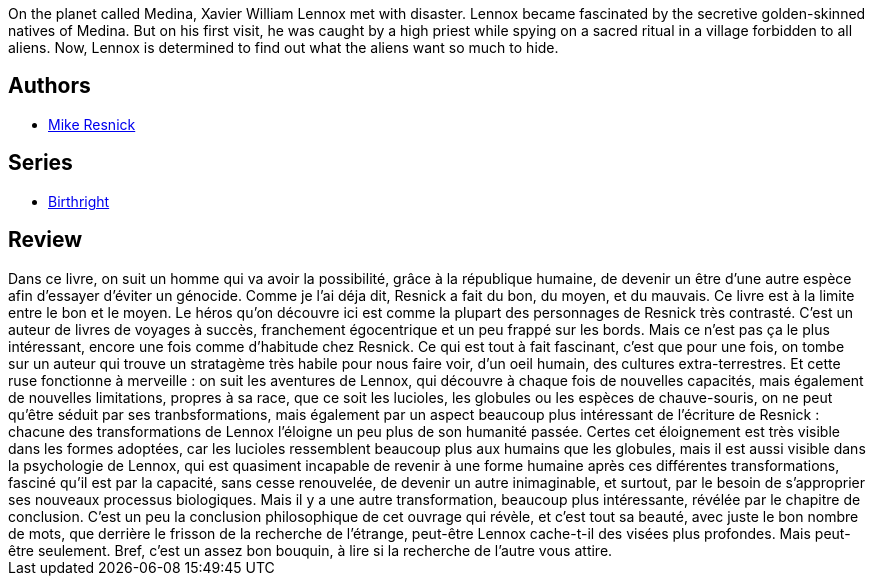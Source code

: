 :jbake-type: post
:jbake-status: published
:jbake-title: A Miracle of Rare Design (Birthright #21)
:jbake-tags:  humanité, mutant, rayon-imaginaire, space-opera, voyage,_année_2002,_mois_oct.,_note_4,extra-terrestres,read
:jbake-date: 2002-10-23
:jbake-depth: ../../
:jbake-uri: goodreads/books/9780812524246.adoc
:jbake-bigImage: https://i.gr-assets.com/images/S/compressed.photo.goodreads.com/books/1356973840l/1130358._SY160_.jpg
:jbake-smallImage: https://i.gr-assets.com/images/S/compressed.photo.goodreads.com/books/1356973840l/1130358._SY75_.jpg
:jbake-source: https://www.goodreads.com/book/show/1130358
:jbake-style: goodreads goodreads-book

++++
<div class="book-description">
On the planet called Medina, Xavier William Lennox met with disaster. Lennox became fascinated by the secretive golden-skinned natives of Medina. But on his first visit, he was caught by a high priest while spying on a sacred ritual in a village forbidden to all aliens. Now, Lennox is determined to find out what the aliens want so much to hide.
</div>
++++


## Authors
* link:../authors/54475.html[Mike Resnick]

## Series
* link:../series/Birthright.html[Birthright]

## Review

++++
Dans ce livre, on suit un homme qui va avoir la possibilité, grâce à la république humaine, de devenir un être d’une autre espèce afin d’essayer d’éviter un génocide. Comme je l’ai déja dit, Resnick a fait du bon, du moyen, et du mauvais. Ce livre est à la limite entre le bon et le moyen. Le héros qu’on découvre ici est comme la plupart des personnages de Resnick très contrasté. C’est un auteur de livres de voyages à succès, franchement égocentrique et un peu frappé sur les bords. Mais ce n’est pas ça le plus intéressant, encore une fois comme d’habitude chez Resnick. Ce qui est tout à fait fascinant, c’est que pour une fois, on tombe sur un auteur qui trouve un stratagème très habile pour nous faire voir, d’un oeil humain, des cultures extra-terrestres. Et cette ruse fonctionne à merveille : on suit les aventures de Lennox, qui découvre à chaque fois de nouvelles capacités, mais également de nouvelles limitations, propres à sa race, que ce soit les lucioles, les globules ou les espèces de chauve-souris, on ne peut qu’être séduit par ses tranbsformations, mais également par un aspect beaucoup plus intéressant de l’écriture de Resnick : chacune des transformations de Lennox l’éloigne un peu plus de son humanité passée. Certes cet éloignement est très visible dans les formes adoptées, car les lucioles ressemblent beaucoup plus aux humains que les globules, mais il est aussi visible dans la psychologie de Lennox, qui est quasiment incapable de revenir à une forme humaine après ces différentes transformations, fasciné qu’il est par la capacité, sans cesse renouvelée, de devenir un autre inimaginable, et surtout, par le besoin de s’approprier ses nouveaux processus biologiques. Mais il y a une autre transformation, beaucoup plus intéressante, révélée par le chapitre de conclusion. C’est un peu la conclusion philosophique de cet ouvrage qui révèle, et c’est tout sa beauté, avec juste le bon nombre de mots, que derrière le frisson de la recherche de l’étrange, peut-être Lennox cache-t-il des visées plus profondes. Mais peut-être seulement. Bref, c’est un assez bon bouquin, à lire si la recherche de l’autre vous attire.
++++